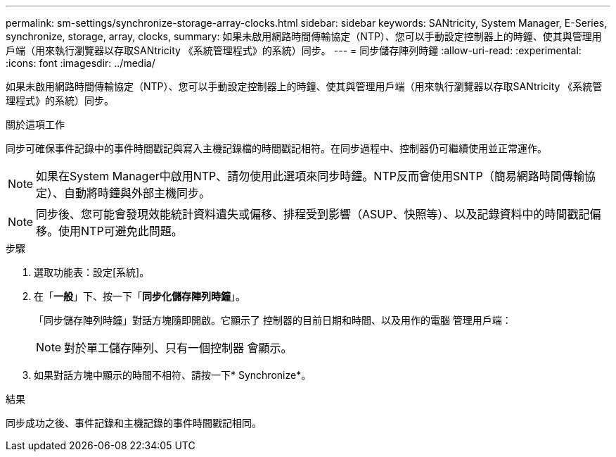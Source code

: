 ---
permalink: sm-settings/synchronize-storage-array-clocks.html 
sidebar: sidebar 
keywords: SANtricity, System Manager, E-Series, synchronize, storage, array, clocks, 
summary: 如果未啟用網路時間傳輸協定（NTP）、您可以手動設定控制器上的時鐘、使其與管理用戶端（用來執行瀏覽器以存取SANtricity 《系統管理程式》的系統）同步。 
---
= 同步儲存陣列時鐘
:allow-uri-read: 
:experimental: 
:icons: font
:imagesdir: ../media/


[role="lead"]
如果未啟用網路時間傳輸協定（NTP）、您可以手動設定控制器上的時鐘、使其與管理用戶端（用來執行瀏覽器以存取SANtricity 《系統管理程式》的系統）同步。

.關於這項工作
同步可確保事件記錄中的事件時間戳記與寫入主機記錄檔的時間戳記相符。在同步過程中、控制器仍可繼續使用並正常運作。

[NOTE]
====
如果在System Manager中啟用NTP、請勿使用此選項來同步時鐘。NTP反而會使用SNTP（簡易網路時間傳輸協定）、自動將時鐘與外部主機同步。

====
[NOTE]
====
同步後、您可能會發現效能統計資料遺失或偏移、排程受到影響（ASUP、快照等）、以及記錄資料中的時間戳記偏移。使用NTP可避免此問題。

====
.步驟
. 選取功能表：設定[系統]。
. 在「*一般*」下、按一下「*同步化儲存陣列時鐘*」。
+
「同步儲存陣列時鐘」對話方塊隨即開啟。它顯示了
控制器的目前日期和時間、以及用作的電腦
管理用戶端：

+
[NOTE]
====
對於單工儲存陣列、只有一個控制器
會顯示。

====
. 如果對話方塊中顯示的時間不相符、請按一下* Synchronize*。


.結果
同步成功之後、事件記錄和主機記錄的事件時間戳記相同。
